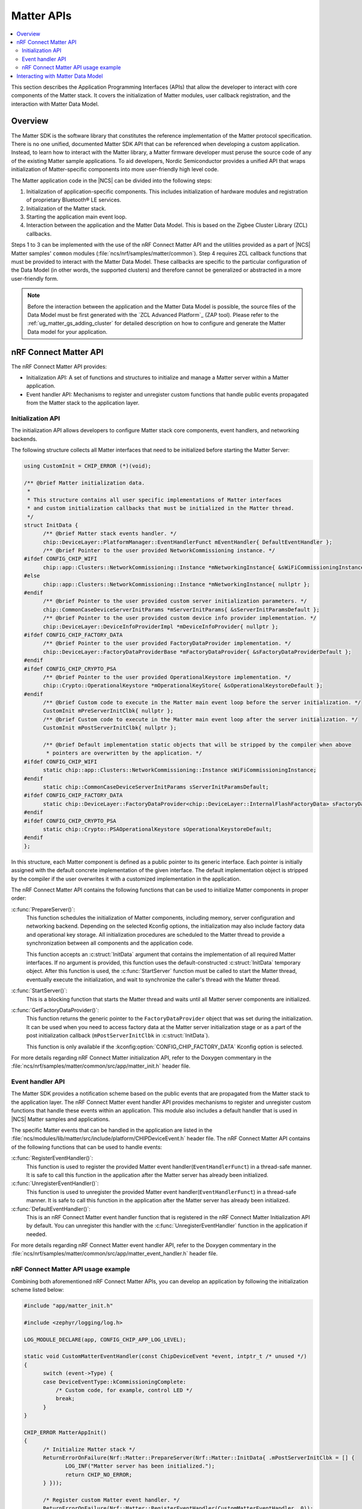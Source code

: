 .. _ug_matter_gs_matter_api:

Matter APIs
###########

.. contents::
   :local:
   :depth: 2

This section describes the Application Programming Interfaces (APIs) that allow the developer to interact with core components of the Matter stack.
It covers the initialization of Matter modules, user callback registration, and the interaction with Matter Data Model.

.. _ug_matter_gs_matter_api_overview:

Overview
********

The Matter SDK is the software library that constitutes the reference implementation of the Matter protocol specification.
There is no one unified, documented Matter SDK API that can be referenced when developing a custom application.
Instead, to learn how to interact with the Matter library, a Matter firmware developer must peruse the source code of any of the existing Matter sample applications.
To aid developers, Nordic Semiconductor provides a unified API that wraps initialization of Matter-specific components into more user-friendly high level code.

The Matter application code in the |NCS| can be divided into the following steps:

1. Initialization of application-specific components.
   This includes initialization of hardware modules and registration of proprietary Bluetooth® LE services.
#. Initialization of the Matter stack.
#. Starting the application main event loop.
#. Interaction between the application and the Matter Data Model.
   This is based on the Zigbee Cluster Library (ZCL) callbacks.

Steps 1 to 3 can be implemented with the use of the nRF Connect Matter API and the utilities provided as a part of |NCS| Matter samples' ``common`` modules (:file:`ncs/nrf/samples/matter/common`).
Step 4 requires ZCL callback functions that must be provided to interact with the Matter Data Model.
These callbacks are specific to the particular configuration of the Data Model (in other words, the supported clusters) and therefore cannot be generalized or abstracted in a more user-friendly form.

.. note::
   Before the interaction between the application and the Matter Data Model is possible, the source files of the Data Model must be first generated with the `ZCL Advanced Platform`_ (ZAP tool).
   Please refer to the :ref:`ug_matter_gs_adding_cluster` for detailed description on how to configure and generate the Matter Data model for your application.

nRF Connect Matter API
**********************

The nRF Connect Matter API provides:

* Initialization API: A set of functions and structures to initialize and manage a Matter server within a Matter application.
* Event handler API: Mechanisms to register and unregister custom functions that handle public events propagated from the Matter stack to the application layer.

Initialization API
==================

The initialization API allows developers to configure Matter stack core components, event handlers, and networking backends.

The following structure collects all Matter interfaces that need to be initialized before starting the Matter Server:

.. code-block:: C++

   using CustomInit = CHIP_ERROR (*)(void);

   /** @brief Matter initialization data.
    *
    * This structure contains all user specific implementations of Matter interfaces
    * and custom initialization callbacks that must be initialized in the Matter thread.
    */
   struct InitData {
         /** @brief Matter stack events handler. */
         chip::DeviceLayer::PlatformManager::EventHandlerFunct mEventHandler{ DefaultEventHandler };
         /** @brief Pointer to the user provided NetworkCommissioning instance. */
   #ifdef CONFIG_CHIP_WIFI
         chip::app::Clusters::NetworkCommissioning::Instance *mNetworkingInstance{ &sWiFiCommissioningInstance };
   #else
         chip::app::Clusters::NetworkCommissioning::Instance *mNetworkingInstance{ nullptr };
   #endif
         /** @brief Pointer to the user provided custom server initialization parameters. */
         chip::CommonCaseDeviceServerInitParams *mServerInitParams{ &sServerInitParamsDefault };
         /** @brief Pointer to the user provided custom device info provider implementation. */
         chip::DeviceLayer::DeviceInfoProviderImpl *mDeviceInfoProvider{ nullptr };
   #ifdef CONFIG_CHIP_FACTORY_DATA
         /** @brief Pointer to the user provided FactoryDataProvider implementation. */
         chip::DeviceLayer::FactoryDataProviderBase *mFactoryDataProvider{ &sFactoryDataProviderDefault };
   #endif
   #ifdef CONFIG_CHIP_CRYPTO_PSA
         /** @brief Pointer to the user provided OperationalKeystore implementation. */
         chip::Crypto::OperationalKeystore *mOperationalKeyStore{ &sOperationalKeystoreDefault };
   #endif
         /** @brief Custom code to execute in the Matter main event loop before the server initialization. */
         CustomInit mPreServerInitClbk{ nullptr };
         /** @brief Custom code to execute in the Matter main event loop after the server initialization. */
         CustomInit mPostServerInitClbk{ nullptr };

         /** @brief Default implementation static objects that will be stripped by the compiler when above
          * pointers are overwritten by the application. */
   #ifdef CONFIG_CHIP_WIFI
         static chip::app::Clusters::NetworkCommissioning::Instance sWiFiCommissioningInstance;
   #endif
         static chip::CommonCaseDeviceServerInitParams sServerInitParamsDefault;
   #ifdef CONFIG_CHIP_FACTORY_DATA
         static chip::DeviceLayer::FactoryDataProvider<chip::DeviceLayer::InternalFlashFactoryData> sFactoryDataProviderDefault;
   #endif
   #ifdef CONFIG_CHIP_CRYPTO_PSA
         static chip::Crypto::PSAOperationalKeystore sOperationalKeystoreDefault;
   #endif
   };

In this structure, each Matter component is defined as a public pointer to its generic interface.
Each pointer is initially assigned with the default concrete implementation of the given interface.
The default implementation object is stripped by the compiler if the user overwrites it with a customized implementation in the application.

The nRF Connect Matter API contains the following functions that can be used to initialize Matter components in proper order:

:c:func:`PrepareServer()`:
  This function schedules the initialization of Matter components, including memory, server configuration and networking backend.
  Depending on the selected Kconfig options, the initialization may also include factory data and operational key storage.
  All initialization procedures are scheduled to the Matter thread to provide a synchronization between all components and the application code.

  This function accepts an :c:struct:`InitData` argument that contains the implementation of all required Matter interfaces.
  If no argument is provided, this function uses the default-constructed :c:struct:`InitData` temporary object.
  After this function is used, the :c:func:`StartServer` function must be called to start the Matter thread, eventually execute the initialization, and wait to synchronize the caller's thread with the Matter thread.

:c:func:`StartServer()`:
  This is a blocking function that starts the Matter thread and waits until all Matter server components are initialized.

:c:func:`GetFactoryDataProvider()`:
  This function returns the generic pointer to the ``FactoryDataProvider`` object that was set during the initialization.
  It can be used when you need to access factory data at the Matter server initialization stage or as a part of the post initialization callback (``mPostServerInitClbk`` in :c:struct:`InitData`).

  This function is only available if the :kconfig:option:`CONFIG_CHIP_FACTORY_DATA` Kconfig option is selected.

For more details regarding nRF Connect Matter initialization API, refer to the Doxygen commentary in the :file:`ncs/nrf/samples/matter/common/src/app/matter_init.h` header file.

Event handler API
=================

The Matter SDK provides a notification scheme based on the public events that are propagated from the Matter stack to the application layer.
The nRF Connect Matter event handler API provides mechanisms to register and unregister custom functions that handle these events within an application.
This module also includes a default handler that is used in |NCS| Matter samples and applications.

The specific Matter events that can be handled in the application are listed in the :file:`ncs/modules/lib/matter/src/include/platform/CHIPDeviceEvent.h` header file.
The nRF Connect Matter API contains of the following functions that can be used to handle events:

:c:func:`RegisterEventHandler()`:
  This function is used to register the provided Matter event handler(``EventHandlerFunct``) in a thread-safe manner.
  It is safe to call this function in the application after the Matter server has already been initialized.

:c:func:`UnregisterEventHandler()`:
  This function is used to unregister the provided Matter event handler(``EventHandlerFunct``) in a thread-safe manner.
  It is safe to call this function in the application after the Matter server has already been initialized.

:c:func:`DefaultEventHandler()`:
  This is an nRF Connect Matter event handler function that is registered in the nRF Connect Matter Initialization API by default.
  You can unregister this handler with the :c:func:`UnregisterEventHandler` function in the application if needed.

For more details regarding nRF Connect Matter event handler API, refer to the Doxygen commentary in the :file:`ncs/nrf/samples/matter/common/src/app/matter_event_handler.h` header file.

nRF Connect Matter API usage example
====================================

Combining both aforementioned nRF Connect Matter APIs, you can develop an application by following the initialization scheme listed below:

.. code-block:: C++

   #include "app/matter_init.h"

   #include <zephyr/logging/log.h>

   LOG_MODULE_DECLARE(app, CONFIG_CHIP_APP_LOG_LEVEL);

   static void CustomMatterEventHandler(const ChipDeviceEvent *event, intptr_t /* unused */)
   {
         switch (event->Type) {
         case DeviceEventType::kCommissioningComplete:
             /* Custom code, for example, control LED */
             break;
         }
   }

   CHIP_ERROR MatterAppInit()
   {
         /* Initialize Matter stack */
         ReturnErrorOnFailure(Nrf::Matter::PrepareServer(Nrf::Matter::InitData{ .mPostServerInitClbk = [] {
                LOG_INF("Matter server has been initialized.");
                return CHIP_NO_ERROR;
         } }));

         /* Register custom Matter event handler. */
         ReturnErrorOnFailure(Nrf::Matter::RegisterEventHandler(CustomMatterEventHandler, 0));

         /* Application specific initialization, for example, hardware initialization.

            ...
         */

         /* Start Matter thread that will run the scheduled initialization procedure. */
         return Nrf::Matter::StartServer();
   }

Note that the ``PrepareServer()`` call may contain more fields of the :c:struct:`InitData` being initialized, or can be called without any explicit argument.
If there is no explicit argument, the default initialization will be provided.
For more references and examples on how to leverage the nRF Connect Matter APIs, examine the source code for the :ref:`matter_samples` in the |NCS|.

Interacting with Matter Data Model
**********************************

The Matter SDK Data Model interacs with the user's code based on callbacks that can be implemented by the application.
The generic callbacks that are common for Matter applications, regardless of the clusters configuration, are defined in the :file:`ncs/modules/lib/matter/src/app/util/generic-callbacks.h` header file.
The weak implementations of these functions, that can be overwritten in the application, are provided in the :file:`ncs/modules/lib/matter/src/app/util/generic-callback-stubs.cpp` source file.

For example, the :c:func:`MatterPostAttributeChangeCallback` function is called by the Matter Data Model engine directly after an attribute value is changed.
The value passed into this callback is the value to which the attribute was set by the framework.
In addition to the value, this function is called with the attribute path ( of ``chip::app::ConcreteAttributePath`` type) that can be used to filter the cluster and particular attribute.
The :c:func:`MatterPostAttributeChangeCallback` function is useful if you need to provide the synchronization between the Data Model and the application state.
For instance, a Matter device that implements a light bulb may drive the state of the LED based on the ``On/Off`` attribute value.
Every change of this attribute is reported by the aforementioned callback and thus can be captured in the application layer.

In addition to the :c:func:`MatterPostAttributeChangeCallback` function, Matter defines other generic callbacks that can be employed in different use cases.
For example, the :c:func:`emberAfExternalAttributeReadCallback` and :c:func:`emberAfExternalAttributeWriteCallback` functions can be used to store and handle attributes externally, by bypassing the Matter Data Model framework.
To learn the complete set of Matter generic callbacks, refer to the :file:`ncs/modules/lib/matter/src/app/util/generic-callbacks.h` header file and included Doxygen commentary.
An example implementation of the :c:func:`MatterPostAttributeChangeCallback` that can be used to control the Door Lock Matter device type is listed below:

.. code-block:: C++

   #include <app-common/zap-generated/ids/Clusters.h>
   #include <app/ConcreteAttributePath.h>
   #include <app/util/generic-callbacks.h>

   using namespace ::chip;
   using namespace ::chip::app::Clusters;

   void MatterPostAttributeChangeCallback(const chip::app::ConcreteAttributePath &attributePath, uint8_t type,
                   uint16_t size, uint8_t *value)
   {
         if (attributePath.mClusterId == DoorLock::Id &&
             attributePath.mAttributeId == DoorLock::Attributes::LockState::Id) {
           /* Post events only if current lock state is different than given */
           switch (*value) {
           case to_underlying(DlLockState::kLocked):
                 /* Lock the physical door lock. */
                 break;
           case to_underlying(DlLockState::kUnlocked):
               /* Unlock the physical door lock. */
                 break;
           default:
                 break;
           }
         }
   }

In addition to Matter generic callbacks, the Matter Data Model engine provides callbacks that are cluster-specific.
These callbacks are usually defined as weak functions in the :file:`callback-stub.cpp` file that is generated together with other C++ source files when configuring clusters automatically with the `ZCL Advanced Platform`_ (ZAP tool).
In case of some clusters, however, a different approach is used and related callbacks are defined within the source code that constitutes the implementation of the cluster itself.
As an example, the ``DoorLock`` cluster server implementation defines application callbacks in the :file:`ncs/modules/lib/matter/src/app/clusters/door-lock-server/door-lock-server.h` header file and places the related weak implementations in the :file:`ncs/modules/lib/matter/src/app/clusters/door-lock-server/door-lock-server-callback.cpp` file.

.. note::
   Most of the Matter Data Model callback function names are prefixed with ``emberAf``.
   The reason for this is the fact that the Matter Data Model inherits extensively from the Zigbee Ember Application Framework API.

In the |NCS|, all Matter samples follow the same convention and implement the described Matter Data Model callbacks in the :file:`zcl_callbacks.cpp` files which are populated as a part of the application source code.
You can review the :file:`zcl_callbacks.cpp` file of any |NCS| Matter sample to find example implementations of various Data Model callbacks.
For instance, you can find the reference implementation of ``DoorLock``-specific Matter Data Model callbacks in the :file:`ncs/nrf/samples/matter/lock/src/zcl_callbacks.cpp` source file.
